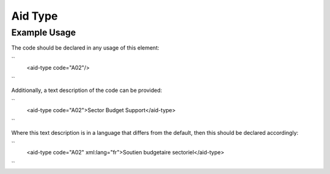 Aid Type
''''''''

.. raw:: mediawiki

   {{for revison 1.02}}

Example Usage
^^^^^^^^^^^^^

The code should be declared in any usage of this element:

``
   <aid-type code="A02"/>
``

Additionally, a text description of the code can be provided:

``
    <aid-type code="A02">Sector Budget Support</aid-type>
``

Where this text description is in a language that differs from the
default, then this should be declared accordingly:

``
    <aid-type code="A02" xml:lang="fr">Soutien budgetaire sectoriel</aid-type>
``

